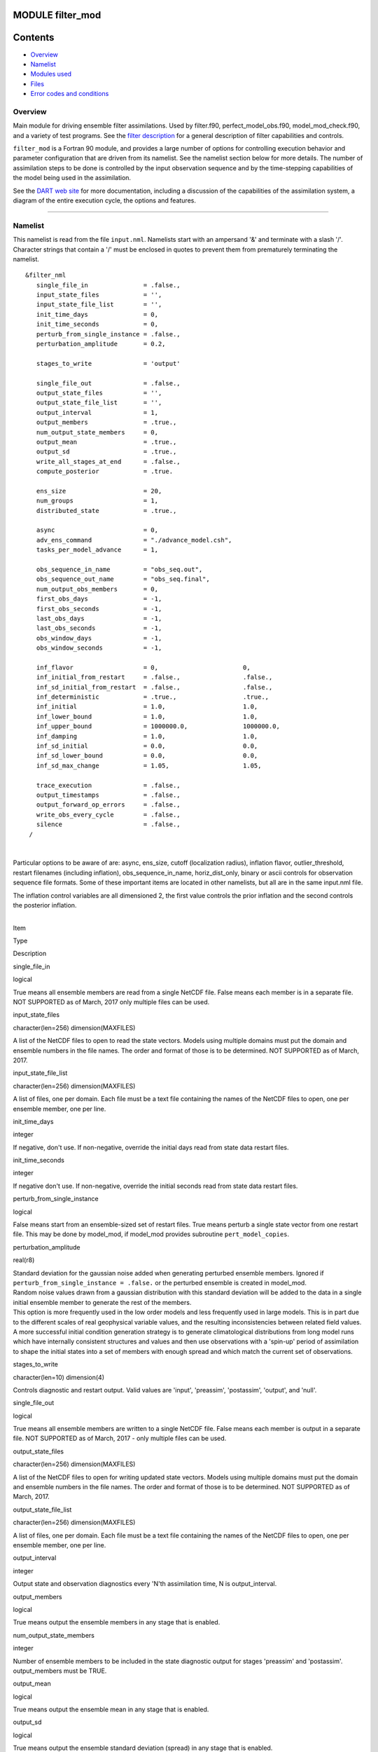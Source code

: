 MODULE filter_mod
=================

Contents
========

-  `Overview <#overview>`__
-  `Namelist <#namelist>`__
-  `Modules used <#modules_used>`__
-  `Files <#files>`__
-  `Error codes and conditions <#error_codes_and_conditions>`__

Overview
--------

Main module for driving ensemble filter assimilations. Used by filter.f90, perfect_model_obs.f90, model_mod_check.f90,
and a variety of test programs. See the `filter description </assimilation_code/programs/filter/filter.html>`__ for a
general description of filter capabilities and controls.

``filter_mod`` is a Fortran 90 module, and provides a large number of options for controlling execution behavior and
parameter configuration that are driven from its namelist. See the namelist section below for more details. The number
of assimilation steps to be done is controlled by the input observation sequence and by the time-stepping capabilities
of the model being used in the assimilation.

See the `DART web site <http://www.image.ucar.edu/DAReS/DART>`__ for more documentation, including a discussion of the
capabilities of the assimilation system, a diagram of the entire execution cycle, the options and features.

--------------

Namelist
--------

This namelist is read from the file ``input.nml``. Namelists start with an ampersand '&' and terminate with a slash '/'.
Character strings that contain a '/' must be enclosed in quotes to prevent them from prematurely terminating the
namelist.

::

   &filter_nml
      single_file_in               = .false.,
      input_state_files            = '',
      input_state_file_list        = '',
      init_time_days               = 0,
      init_time_seconds            = 0,
      perturb_from_single_instance = .false.,
      perturbation_amplitude       = 0.2,

      stages_to_write              = 'output'

      single_file_out              = .false.,
      output_state_files           = '',
      output_state_file_list       = '',
      output_interval              = 1,
      output_members               = .true.,
      num_output_state_members     = 0,
      output_mean                  = .true.,
      output_sd                    = .true.,
      write_all_stages_at_end      = .false.,
      compute_posterior            = .true.

      ens_size                     = 20,
      num_groups                   = 1,
      distributed_state            = .true.,

      async                        = 0,
      adv_ens_command              = "./advance_model.csh",
      tasks_per_model_advance      = 1,

      obs_sequence_in_name         = "obs_seq.out",
      obs_sequence_out_name        = "obs_seq.final",
      num_output_obs_members       = 0,
      first_obs_days               = -1,
      first_obs_seconds            = -1,
      last_obs_days                = -1,
      last_obs_seconds             = -1,
      obs_window_days              = -1,
      obs_window_seconds           = -1,

      inf_flavor                   = 0,                       0,
      inf_initial_from_restart     = .false.,                 .false.,
      inf_sd_initial_from_restart  = .false.,                 .false.,
      inf_deterministic            = .true.,                  .true.,
      inf_initial                  = 1.0,                     1.0,
      inf_lower_bound              = 1.0,                     1.0,
      inf_upper_bound              = 1000000.0,               1000000.0,
      inf_damping                  = 1.0,                     1.0,
      inf_sd_initial               = 0.0,                     0.0,
      inf_sd_lower_bound           = 0.0,                     0.0,
      inf_sd_max_change            = 1.05,                    1.05,

      trace_execution              = .false.,
      output_timestamps            = .false.,
      output_forward_op_errors     = .false.,
      write_obs_every_cycle        = .false.,
      silence                      = .false.,
    /

| 

Particular options to be aware of are: async, ens_size, cutoff (localization radius), inflation flavor,
outlier_threshold, restart filenames (including inflation), obs_sequence_in_name, horiz_dist_only, binary or ascii
controls for observation sequence file formats. Some of these important items are located in other namelists, but all
are in the same input.nml file.

The inflation control variables are all dimensioned 2, the first value controls the prior inflation and the second
controls the posterior inflation.

| 

.. container::

   Item

Type

Description

single_file_in

logical

True means all ensemble members are read from a single NetCDF file. False means each member is in a separate file. NOT
SUPPORTED as of March, 2017 only multiple files can be used.

input_state_files

character(len=256) dimension(MAXFILES)

A list of the NetCDF files to open to read the state vectors. Models using multiple domains must put the domain and
ensemble numbers in the file names. The order and format of those is to be determined. NOT SUPPORTED as of March, 2017.

input_state_file_list

character(len=256) dimension(MAXFILES)

A list of files, one per domain. Each file must be a text file containing the names of the NetCDF files to open, one per
ensemble member, one per line.

init_time_days

integer

If negative, don't use. If non-negative, override the initial days read from state data restart files.

init_time_seconds

integer

If negative don't use. If non-negative, override the initial seconds read from state data restart files.

perturb_from_single_instance

logical

False means start from an ensemble-sized set of restart files. True means perturb a single state vector from one restart
file. This may be done by model_mod, if model_mod provides subroutine ``pert_model_copies``.

perturbation_amplitude

real(r8)

| Standard deviation for the gaussian noise added when generating perturbed ensemble members. Ignored if
  ``perturb_from_single_instance = .false.`` or the perturbed ensemble is created in model_mod.
| Random noise values drawn from a gaussian distribution with this standard deviation will be added to the data in a
  single initial ensemble member to generate the rest of the members.
| This option is more frequently used in the low order models and less frequently used in large models. This is in part
  due to the different scales of real geophysical variable values, and the resulting inconsistencies between related
  field values. A more successful initial condition generation strategy is to generate climatological distributions from
  long model runs which have internally consistent structures and values and then use observations with a 'spin-up'
  period of assimilation to shape the initial states into a set of members with enough spread and which match the
  current set of observations.

stages_to_write

character(len=10) dimension(4)

Controls diagnostic and restart output. Valid values are 'input', 'preassim', 'postassim', 'output', and 'null'.

single_file_out

logical

True means all ensemble members are written to a single NetCDF file. False means each member is output in a separate
file. NOT SUPPORTED as of March, 2017 - only multiple files can be used.

output_state_files

character(len=256) dimension(MAXFILES)

A list of the NetCDF files to open for writing updated state vectors. Models using multiple domains must put the domain
and ensemble numbers in the file names. The order and format of those is to be determined. NOT SUPPORTED as of March,
2017.

output_state_file_list

character(len=256) dimension(MAXFILES)

A list of files, one per domain. Each file must be a text file containing the names of the NetCDF files to open, one per
ensemble member, one per line.

output_interval

integer

Output state and observation diagnostics every 'N'th assimilation time, N is output_interval.

output_members

logical

True means output the ensemble members in any stage that is enabled.

num_output_state_members

integer

Number of ensemble members to be included in the state diagnostic output for stages 'preassim' and 'postassim'.
output_members must be TRUE.

output_mean

logical

True means output the ensemble mean in any stage that is enabled.

output_sd

logical

True means output the ensemble standard deviation (spread) in any stage that is enabled.

write_all_stages_at_end

logical

For most cases this should be .false. and data will be output as it is generated for the 'preassim', 'postassim'
diagnostics, and then restart data will be output at the end. However, if I/O time dominates the runtime, setting this
to .true. will store the data and it can all be written in parallel at the end of the execution. This will require
slightly more memory at runtime, but can lower the cost of the job significantly in some cases.

compute_posterior

logical

If .false., skip computing posterior forward operators and do not write posterior values in the obs_seq.final file.
Saves time and memory. Cannot enable posterior inflation and skip computing the posteriors. For backwards compatibility
the default for this is .true.

ens_size

integer

Size of ensemble.

num_groups

integer

Number of groups for hierarchical filter. It should evenly divide ens_size.

distributed_state

logical

True means the ensemble data is distributed across all tasks as it is read in, so a single task never has to have enough
memory to store the data for an ensemble member. Large models should always set this to .true., while for small models
it may be faster to set this to .false. This is different from *&assim_tools_mod :: distributed_mean* .

async

integer

Controls method for advancing model:

-  0 is subroutine call
-  2 is shell command
-  4 is mpi-job script

Ignored if filter is not controlling the model advance, e.g. in CESM assimilations.

adv_ens_command

character(len=256)

Command sent to shell if async is 2.

tasks_per_model_advance

integer

Number of tasks to assign to each ensemble member advance.

obs_sequence_in_name

character(len=256)

File name from which to read an observation sequence.

obs_sequence_out_name

character(len=256)

File name to which to write output observation sequence.

num_output_obs_members

integer

Number of ensemble members to be included in the output observation sequence file.

first_obs_days

integer

If negative, don't use. If non-negative, ignore all observations before this time.

first_obs_seconds

integer

If negative, don't use. If non-negative, ignore all observations before this time.

last_obs_days

integer

If negative, don't use. If non-negative, ignore all observations after this time.

last_obs_seconds

integer

If negative, don't use. If non-negative, ignore all observations after this time.

obs_window_days

integer

Assimilation window days; defaults to model timestep size.

obs_window_seconds

integer

Assimilation window seconds; defaults to model timestep size.

| All variables named inf_\* are arrays of length 2.
| The first element controls the prior inflation, the second element controls the posterior inflation. See
  `filter.html </assimilation_code/programs/filter/filter.html#Inflation>`__ for a discussion of inflation and effective
  strategies.

inf_flavor

integer array dimension(2)

Inflation flavor for [prior, posterior]

-  0 = none
-  2 = spatially-varying state-space (gaussian)
-  3 = spatially-fixed state-space (gaussian)
-  4 = Relaxation To Prior Spread (Posterior inflation only)
-  5 = enhanced spatially-varying state-space (inverse gamma)

(See inf_sd_initial below for how to set the time evolution options.)

inf_initial_from_restart

logical array dimension(2)

If true, get initial mean values for inflation from restart file. If false, use the corresponding namelist value
``inf_initial``.

inf_sd_initial_from_restart

logical array dimension(2)

If true, get initial standard deviation values for inflation from restart file. If false, use the corresponding namelist
value ``inf_sd_initial``.

inf_deterministic

logical array dimension(2)

True means deterministic inflation, false means stochastic.

inf_initial

real(r8) dimension(2)

Initial value of inflation if not read from restart file.

inf_lower_bound

real(r8) dimension(2)

Lower bound for inflation value.

inf_upper_bound

real(r8) dimension(2)

Upper bound for inflation value.

inf_damping

real(r8) dimension(2)

Damping factor for inflation mean values. The difference between the current inflation value and 1.0 is multiplied by
this factor before the next assimilation cycle. The value should be between 0.0 and 1.0. Setting a value of 0.0 is full
damping, which in fact turns all inflation off by fixing the inflation value at 1.0. A value of 1.0 turns inflation
damping off leaving the original inflation value unchanged.

inf_sd_initial

real(r8) dimension(2)

Initial value of inflation standard deviation if not read from restart file. If ≤ 0, do not update the inflation values,
so they are time-constant. If positive, the inflation values will adapt through time, so they are time-varying.

inf_sd_lower_bound

real(r8) dimension(2)

Lower bound for inflation standard deviation. If using a negative value for ``sd_initial`` this should also be negative
to preserve the setting.

inf_sd_max_change

real(r8) dimension(2)

For inflation type 5 (enhanced inflation), controls the maximum change of the inflation standard deviation when adapting
for the next assimilation cycle. The value should be between 1.0 and 2.0. 1.0 prevents any changes, while 2.0 allows
100% change. For the enhanced inflation option, if the standard deviation initial value is equal to the standard
deviation lower bound the standard deviation will not adapt in time. See `this
section </assimilation_code/programs/filter/filter.html#Inflation>`__ for a discussion of how the standard deviation
adapts based on different types of inflation.

trace_execution

logical

True means output very detailed messages about what routines are being called in the main filter loop. Useful if a job
hangs or otherwise doesn't execute as expected.

output_timestamps

logical

True means write timing information to the log before and after the model advance and the observation assimilation
phases.

output_forward_op_errors

logical

True means output errors from forward observation operators. This is the 'istatus' error return code from the
model_interpolate routine. An ascii text file ``prior_forward_op_errors`` and/or ``post_forward_op_errors`` will be
created in the current directory. For each ensemble member which returns a non-zero return code, a line will be written
to this file. Each line will have three values listed: the observation number, the ensemble member number, and the
istatus return code. Be cautious when turning this option on. The number of lines in this file can be up to the number
of observations times the number of ensemble members times the number of assimilation cycles performed. This option is
generally most useful when run with a small observation sequence file and a small number of ensemble members to diagnose
forward operator problems.

write_obs_every_cycle

logical

For debug use; this option can significantly slow the execution of filter. True means to write the entire output
observation sequence diagnostic file each time through the main filter loop even though only observations with times up
to and including the current model time will have been assimilated. Unassimilated observations have the value -888888.0
(the DART "missing value"). If filter crashes before finishing it may help to see the forward operator values of
observations that have been assimilated so far.

silence

logical

True means output almost no runtime messages. Not recommended for general use, but can speed long runs of the lower
order models if the execution time becomes dominated by the volume of output.

| 

--------------

.. _modules_used:

Modules used
------------

::

   types_mod
   obs_sequence_mod
   obs_def_mod
   obs_def_utilities_mod
   time_manager_mod
   utilities_mod
   assim_model_mod
   assim_tools_mod
   obs_model_mod
   ensemble_manager_mod
   adaptive_inflate_mod
   mpi_utilities_mod
   smoother_mod
   random_seq_mod
   state_vector_io_mod
   io_filenames_mod
   forward_operator_mod
   quality_control_mod

--------------

Files
-----

See the `filter overview </assimilation_code/programs/filter/filter.html#FilesUsed>`__ for the list of files.

--------------

.. _error_codes_and_conditions:

Error codes and conditions
--------------------------

.. container:: errors

   +--------------------------------+-----------------------------------------+-----------------------------------------+
   | Routine                        | Message                                 | Comment                                 |
   +================================+=========================================+=========================================+
   | filter_main                    | ens_size in namelist is ###: Must be >  | Ensemble size must be at least 2.       |
   |                                | 1                                       |                                         |
   +--------------------------------+-----------------------------------------+-----------------------------------------+
   | filter_main                    | inf_flavor= ### Must be 0, 2, 3.        | Observation Inflation is no longer      |
   |                                |                                         | supported (i.e flavor 1).               |
   +--------------------------------+-----------------------------------------+-----------------------------------------+
   | filter_main                    | Posterior observation space inflation   | Posterior observation space inflation   |
   |                                | (type 1) not supported.                 | doesn't work.                           |
   +--------------------------------+-----------------------------------------+-----------------------------------------+
   | filter_main                    | Number of processes > model size.       | Number of processes can't exceed model  |
   |                                |                                         | size for now.                           |
   +--------------------------------+-----------------------------------------+-----------------------------------------+
   | filter_generate_copy_meta_data | output metadata in filter needs state   | Only up to 10000 ensemble members with  |
   |                                | ensemble size < 10000, not ###.         | state output for now.                   |
   +--------------------------------+-----------------------------------------+-----------------------------------------+
   | filter_generate_copy_meta_data | output metadata in filter needs obs     | Only up to 10000 ensemble members with  |
   |                                | ensemble size < 10000, not ###.         | obs space output for now.               |
   +--------------------------------+-----------------------------------------+-----------------------------------------+
   | filter_setup_obs_sequence      | input obs_seq file has ### qc fields;   | Only 0 or 1 qc fields in input obs      |
   |                                | must be < 2.                            | sequence for now.                       |
   +--------------------------------+-----------------------------------------+-----------------------------------------+
   | get_obs_copy_index             | Did not find observation copy with      | Only 0 or 1 qc fields in input obs      |
   |                                | metadata observation.                   | sequence for now.                       |
   +--------------------------------+-----------------------------------------+-----------------------------------------+

